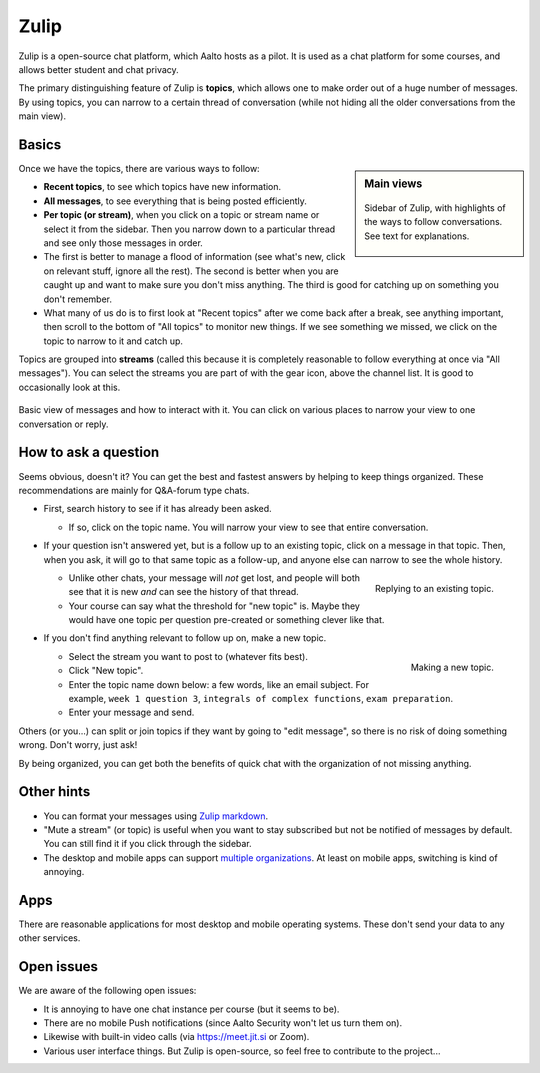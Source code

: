 Zulip
=====

.. seealso::

   Instructors, see the relocated instructor page at
   :doc:`zulip/instructors`.

Zulip is a open-source chat platform, which Aalto hosts as a pilot.
It is used as a chat platform for some courses, and allows better
student and chat privacy.

The primary distinguishing feature of Zulip is **topics**, which
allows one to make order out of a huge number of messages.  By using
topics, you can narrow to a certain thread of conversation (while not
hiding all the older conversations from the main view).



Basics
------

.. sidebar:: Main views

   .. figure:: zulip/img/zulip-sidebar.png
      :align: center

      Sidebar of Zulip, with highlights of the ways to follow
      conversations.  See text for explanations.


Once we have the topics, there are various ways to follow:

* **Recent topics**, to see which topics have new information.

* **All messages**, to see everything that is being posted
  efficiently.

* **Per topic (or stream)**, when you click on a topic or stream
  name or select it from the sidebar.  Then you narrow down to a
  particular thread and see only those messages in order.

* The first is better to manage a flood of information (see what's
  new, click on relevant stuff, ignore all the rest).  The second is
  better when you are caught up and want to make sure you don't miss
  anything.  The third is good for catching up on something you
  don't remember.

* What many of us do is to first look at "Recent topics" after we come
  back after a break, see anything important, then scroll to the
  bottom of "All topics" to monitor new things.  If we see something
  we missed, we click on the topic to narrow to it and catch up.

Topics are grouped into **streams** (called this because it is
completely reasonable to follow everything at once via "All messages").
You can select the streams you are part of with the gear icon, above
the channel list.  It is good to occasionally look at this.

.. figure:: zulip/img/zulip-topics.png
   :align: center

   Basic view of messages and how to interact with it.  You can click
   on various places to narrow your view to one conversation or reply.



How to ask a question
---------------------

Seems obvious, doesn't it?  You can get the best and fastest answers
by helping to keep things organized.  These recommendations are mainly
for Q&A-forum type chats.

- First, search history to see if it has already been asked.

  - If so, click on the topic name.  You will narrow your view to see
    that entire conversation.

- If your question isn't answered yet, but is a follow up to an
  existing topic, click on a message in that topic.  Then, when you
  ask, it will go to that same topic as a follow-up, and anyone else
  can narrow to see the whole history.

  .. figure:: zulip/img/zulip-reply.png
     :width: 300px
     :align: right

     Replying to an existing topic.

  - Unlike other chats, your message will *not* get lost, and people
    will both see that it is new *and* can see the history of that
    thread.

  - Your course can say what the threshold for "new topic" is.  Maybe
    they would have one topic per question pre-created or something
    clever like that.

- If you don't find anything relevant to follow up on, make a new topic.

  .. figure:: zulip/img/zulip-new.png
     :width: 300px
     :align: right

     Making a new topic.

  - Select the stream you want to post to (whatever fits best).

  - Click "New topic".

  - Enter the topic name down below: a few words, like an email
    subject.  For example, ``week 1 question 3``, ``integrals of
    complex functions``, ``exam preparation``.

  - Enter your message and send.

Others (or you...) can split or join topics if they want by going to
"edit message", so there is no risk of doing something wrong.  Don't
worry, just ask!

By being organized, you can get both the benefits of quick chat with
the organization of not missing anything.



Other hints
-----------

- You can format your messages using `Zulip markdown
  <https://zulip.com/help/format-your-message-using-markdown>`__.

- "Mute a stream" (or topic) is useful when you want to stay
  subscribed but not be notified of messages by default.  You can
  still find it if you click through the sidebar.

- The desktop and mobile apps can support `multiple organizations
  <https://api.zulip.com/help/switching-between-organizations>`__.  At
  least on mobile apps, switching is kind of annoying.



Apps
----

There are reasonable applications for most desktop and mobile
operating systems.  These don't send your data to any other services.



Open issues
-----------

We are aware of the following open issues:

- It is annoying to have one chat instance per course (but it seems to
  be).

- There are no mobile Push notifications (since Aalto Security won't
  let us turn them on).

- Likewise with built-in video calls (via https://meet.jit.si or Zoom).

- Various user interface things.  But Zulip is open-source, so feel
  free to contribute to the project...
